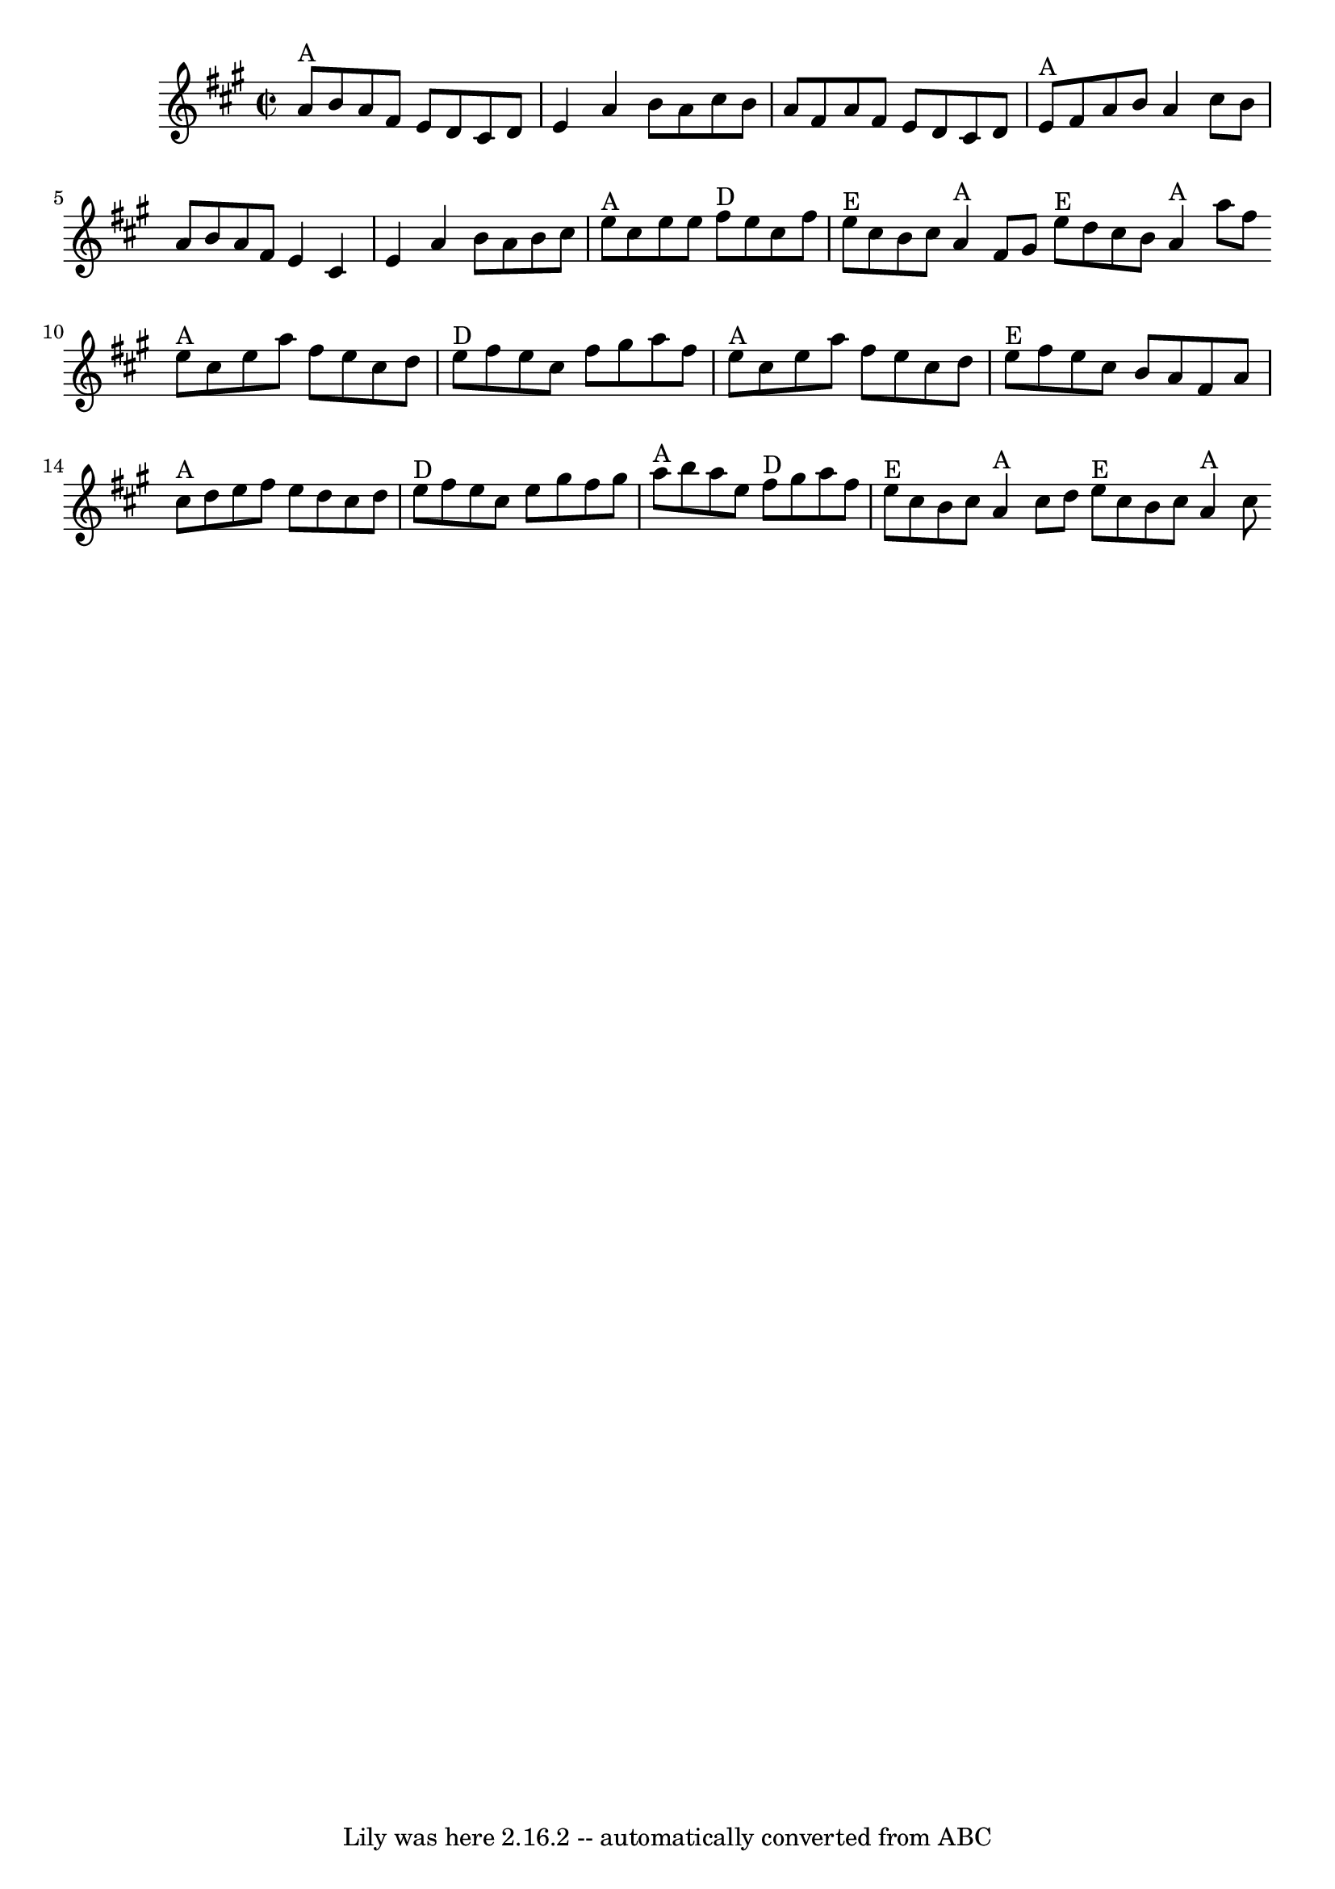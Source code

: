 \version "2.7.40"
\header {
	book = "Appalachian Fiddle, p.73"
	crossRefNumber = "11"
	footnotes = "\\\\Chords from Brody -- find better fit?"
	tagline = "Lily was here 2.16.2 -- automatically converted from ABC"
}
voicedefault =  {
\set Score.defaultBarType = "empty"

\override Staff.TimeSignature #'style = #'C
 \time 2/2 \key a \major     a'8 ^"A"   b'8    a'8    fis'8    e'8    d'8    
cis'8    d'8    \bar "|"   e'4    a'4    b'8    a'8    cis''8    b'8    
\bar "|"   a'8    fis'8    a'8    fis'8    e'8    d'8    cis'8    d'8    
\bar "|"       e'8 ^"A"   fis'8    a'8    b'8    a'4    cis''8    b'8    
\bar "|"   a'8    b'8    a'8    fis'8    e'4    cis'4    \bar "|"   e'4    a'4  
  b'8    a'8    b'8    cis''8    \bar "|"       e''8 ^"A"   cis''8    e''8    
e''8      fis''8 ^"D"   e''8    cis''8    fis''8    \bar "|"     e''8 ^"E"   
cis''8    b'8    cis''8      a'4 ^"A"   fis'8    gis'8    \bar ":|"     e''8 
^"E"   d''8    cis''8    b'8      a'4 ^"A"   a''8    fis''8    \bar "|."     
\bar "|:"     e''8 ^"A"   cis''8    e''8    a''8    fis''8    e''8    cis''8    
d''8    \bar "|"     e''8 ^"D"   fis''8    e''8    cis''8    fis''8    gis''8   
 a''8    fis''8    \bar "|"     e''8 ^"A"   cis''8    e''8    a''8    fis''8    
e''8    cis''8    d''8    \bar "|"       e''8 ^"E"   fis''8    e''8    cis''8   
 b'8    a'8    fis'8    a'8    \bar "|"     cis''8 ^"A"   d''8    e''8    
fis''8    e''8    d''8    cis''8    d''8    \bar "|"     e''8 ^"D"   fis''8    
e''8    cis''8    e''8    gis''8    fis''8    gis''8    \bar "|"       a''8 
^"A"   b''8    a''8    e''8      fis''8 ^"D"   gis''8    a''8    fis''8    
\bar "|"     e''8 ^"E"   cis''8    b'8    cis''8      a'4 ^"A"   cis''8    d''8 
   \bar ":|"     e''8 ^"E"   cis''8    b'8    cis''8      a'4 ^"A"   cis''8    
}

\score{
    <<

	\context Staff="default"
	{
	    \voicedefault 
	}

    >>
	\layout {
	}
	\midi {}
}
